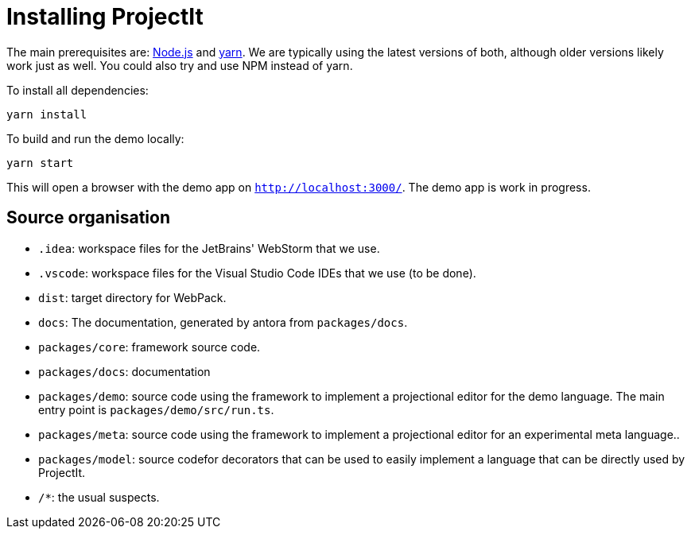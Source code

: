 :imagesdir: ../assets/images/
:src-dir: ../../../../..
:projectitdir: ../../../../../core
:source-language: javascript
:listing-caption: Code Sample

= Installing ProjectIt

The main prerequisites are: https://nodejs.org/[Node.js] and https://yarnpkg.com/[yarn].
We are typically using the latest versions of both, although older versions likely work just as well.
You could also try and use NPM instead of yarn.

To install all dependencies:

    yarn install

To build and run the demo locally:

    yarn start

This will open a browser with the demo app on `http://localhost:3000/`.
The demo app is work in progress.

== Source organisation

* `.idea`: workspace files for the JetBrains' WebStorm that we use.
* `.vscode`: workspace files for the Visual Studio Code IDEs that we use (to be done).
* `dist`: target directory for WebPack.
* `docs`: The documentation, generated by antora from `packages/docs`.
* `packages/core`: framework source code.
* `packages/docs`: documentation
* `packages/demo`: source code using the framework to implement a projectional editor for the demo language.
    The main entry point is `packages/demo/src/run.ts`.
* `packages/meta`: source code using the framework to implement a projectional editor for an experimental meta language..
* `packages/model`: source codefor decorators that can be used to easily implement a language that can be directly used by ProjectIt.
* `/*`: the usual suspects.
